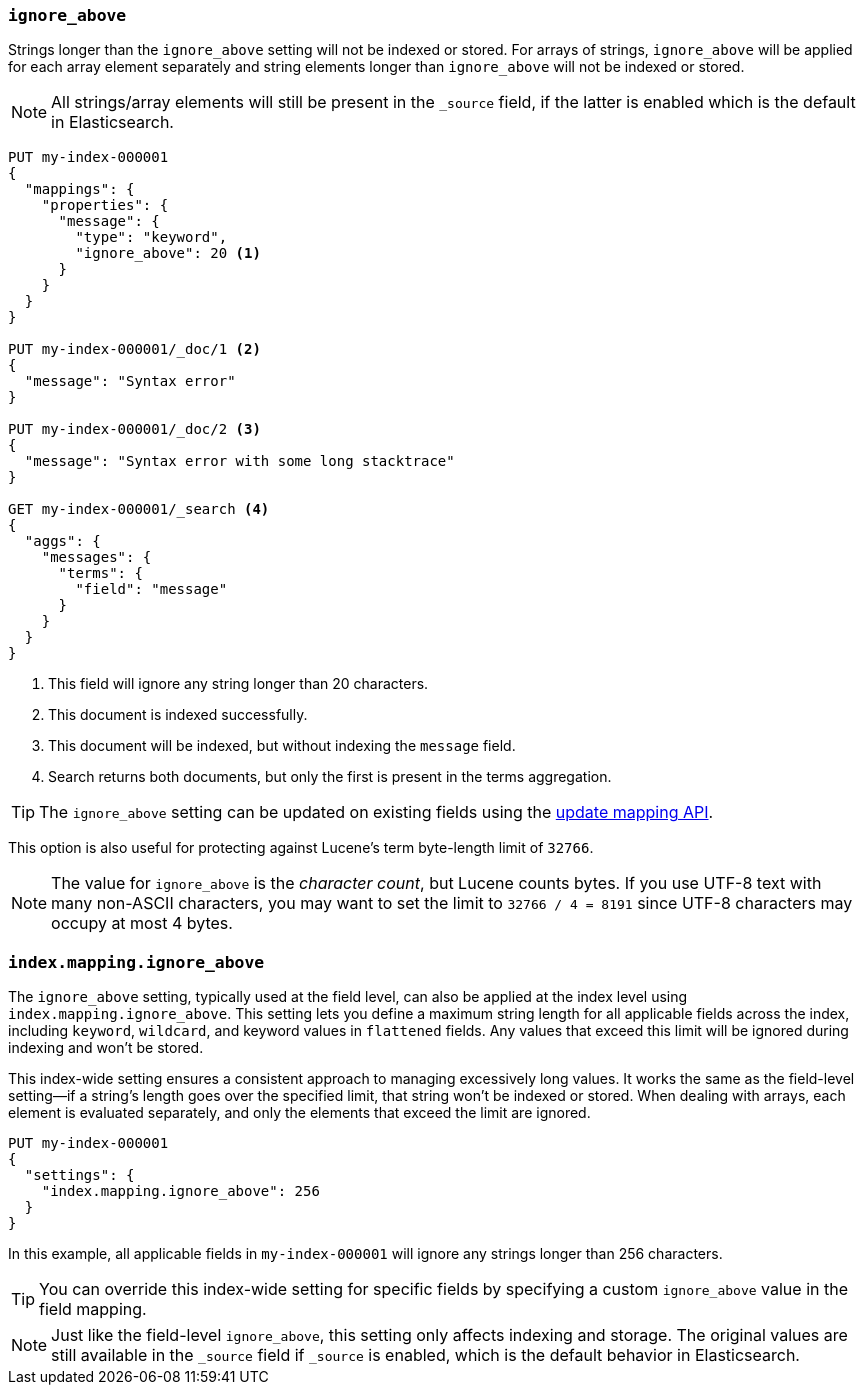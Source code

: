[[ignore-above]]
=== `ignore_above`

Strings longer than the `ignore_above` setting will not be indexed or stored.
For arrays of strings, `ignore_above` will be applied for each array element separately and string elements longer than `ignore_above` will not be indexed or stored.

NOTE: All strings/array elements will still be present in the `_source` field, if the latter is enabled which is the default in Elasticsearch.

[source,console]
--------------------------------------------------
PUT my-index-000001
{
  "mappings": {
    "properties": {
      "message": {
        "type": "keyword",
        "ignore_above": 20 <1>
      }
    }
  }
}

PUT my-index-000001/_doc/1 <2>
{
  "message": "Syntax error"
}

PUT my-index-000001/_doc/2 <3>
{
  "message": "Syntax error with some long stacktrace"
}

GET my-index-000001/_search <4>
{
  "aggs": {
    "messages": {
      "terms": {
        "field": "message"
      }
    }
  }
}
--------------------------------------------------

<1> This field will ignore any string longer than 20 characters.
<2> This document is indexed successfully.
<3> This document will be indexed, but without indexing the `message` field.
<4> Search returns both documents, but only the first is present in the terms aggregation.

TIP: The `ignore_above` setting can be updated on
existing fields using the <<indices-put-mapping,update mapping API>>.

This option is also useful for protecting against Lucene's term byte-length
limit of `32766`.

NOTE: The value for `ignore_above` is the _character count_, but Lucene counts
bytes. If you use UTF-8 text with many non-ASCII characters, you may want to
set the limit to `32766 / 4 = 8191` since UTF-8 characters may occupy at most
4 bytes.

[[index-mapping-ignore-above]]
=== `index.mapping.ignore_above`

The `ignore_above` setting, typically used at the field level, can also be applied at the index level using
`index.mapping.ignore_above`. This setting lets you define a maximum string length for all applicable fields across
the index, including `keyword`, `wildcard`, and keyword values in `flattened` fields. Any values that exceed this
limit will be ignored during indexing and won’t be stored.

This index-wide setting ensures a consistent approach to managing excessively long values. It works the same as the
field-level setting—if a string’s length goes over the specified limit, that string won’t be indexed or stored.
When dealing with arrays, each element is evaluated separately, and only the elements that exceed the limit are ignored.

[source,console]
--------------------------------------------------
PUT my-index-000001
{
  "settings": {
    "index.mapping.ignore_above": 256
  }
}
--------------------------------------------------

In this example, all applicable fields in `my-index-000001` will ignore any strings longer than 256 characters.

TIP: You can override this index-wide setting for specific fields by specifying a custom `ignore_above` value in the
field mapping.

NOTE: Just like the field-level `ignore_above`, this setting only affects indexing and storage. The original values
are still available in the `_source` field if `_source` is enabled, which is the default behavior in Elasticsearch.
